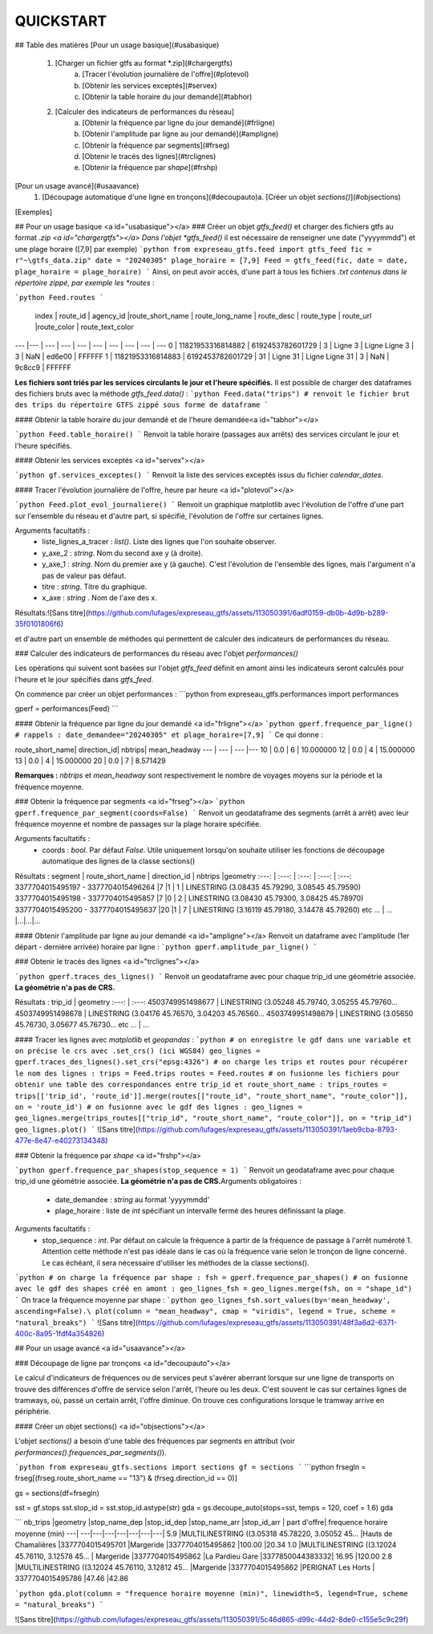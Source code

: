 QUICKSTART
==========

## Table des matières
[Pour un usage basique](#usabasique)
  1. [Charger un fichier gtfs au format *.zip](#chargergtfs)\
      a. [Tracer l'évolution journalière de l'offre](#plotevol)\
      b. [Obtenir les services exceptés](#servex)\
      c. [Obtenir la table horaire du jour demandé](#tabhor)
  2. [Calculer des indicateurs de performances du réseau]\
      a. [Obtenir la fréquence par ligne du jour demandé](#frligne)\
      b. [Obtenir l'amplitude par ligne au jour demandé](#ampligne)\
      c. [Obtenir la fréquence par segments](#frseg)\
      d. [Obtenir le tracés des lignes](#trclignes)\
      e. [Obtenir la fréquence par *shape*](#frshp)

     
[Pour un usage avancé](#usaavance)
  1.  [Découpage automatique d'une ligne en tronçons](#decoupauto)\
      a.  [Créer un objet *sections()*](#objsections)

[Exemples]

## Pour un usage basique <a id="usabasique"></a>
### Créer un objet *gtfs_feed()* et charger des fichiers gtfs au format *.zip <a id="chargergtfs"></a>
Dans l'objet *gtfs_feed()* il est nécessaire de renseigner une date ("yyyymmdd") et une plage horaire ([7,9] par exemple)
```python
from expreseau_gtfs.feed import gtfs_feed
fic = r"~\gtfs_data.zip"
date = "20240305"
plage_horaire = [7,9]
Feed = gtfs_feed(fic, date = date, plage_horaire = plage_horaire)
```
Ainsi, on peut avoir accès, d'une part à tous les fichiers *.txt contenus dans le répertoire zippé, par exemple les *routes* :

```python
Feed.routes
```
  index |          route_id |        agency_id |route_short_name   | route_long_name  |      route_desc | route_type | route_url |route_color |           route_text_color
---   |---					|   ---           |       ---         |   ---            |      ---        |   ---      |    ---    |   ---      |   ---
0  | 11821953316814882 | 6192453782601729 |               3   |         Ligne 3 	|	Ligne Ligne 3   |        3   |     NaN   |   ed6e00   |			FFFFFF
1  | 11821953316814883 | 6192453782601729 |              31   |        Ligne 31		|	Ligne Ligne 31  |         3  |      NaN  |    9c8cc9		|	FFFFFF  

**Les fichiers sont triés par les services circulants le jour et l'heure spécifiés.** Il est possible de charger des dataframes des fichiers bruts avec la méthode *gtfs_feed.data()* : 
```python
Feed.data("trips") # renvoit le fichier brut des trips du répertoire GTFS zippé sous forme de dataframe
``` 

#### Obtenir la table horaire du jour demandé et de l'heure demandée<a id="tabhor"></a>

```python
Feed.table_horaire()
```
Renvoit la table horaire (passages aux arrêts) des services circulant le jour et l'heure spécifiés.

#### Obtenir les services exceptés <a id="servex"></a>

```python
gf.services_exceptes()
```
Renvoit la liste des services exceptés issus du fichier *calendar_dates*.\

#### Tracer l'évolution journalière de l'offre, heure par heure <a id="plotevol"></a>

```python
Feed.plot_evol_journaliere()
```
Renvoit un graphique matplotlib avec l'évolution de l'offre d'une part sur l'ensemble du réseau et d'autre part, si spécifié, l'évolution de l'offre sur certaines lignes.\

Arguments facultatifs :
   - liste_lignes_a_tracer : *list()*. Liste des lignes que l'on souhaite observer.
   - y_axe_2 : *string*. Nom du second axe y (à droite).
   - y_axe_1 : *string*. Nom du premier axe y (à gauche). C'est l'évolution de l'ensemble des lignes, mais l'argument n'a pas de valeur pas défaut.
   - titre : *string*. Titre du graphique.
   - x_axe : *string* . Nom de l'axe des x.\
Résultats:\
![Sans titre](https://github.com/lufages/expreseau_gtfs/assets/113050391/6adf0159-db0b-4d9b-b289-35f0101806f6)


et d'autre part un ensemble de méthodes qui permettent de calculer des indicateurs de performances du réseau.

### Calculer des indicateurs de performances du réseau avec l'objet *performances()*

Les opérations qui suivent sont basées sur l'objet *gtfs_feed* définit en amont ainsi les indicateurs seront calculés pour l'heure et le jour spécifiés dans *gtfs_feed*.

On commence par créer un objet performances :
```python
from expreseau_gtfs.performances import performances

gperf = performances(Feed)
```

#### Obtenir la fréquence par ligne du jour demandé <a id="frligne"></a>
```python
gperf.frequence_par_ligne() # rappels : date_demandee="20240305" et plage_horaire=[7,9]
```
Ce qui donne :

route_short_name|  direction_id|  nbtrips|  mean_headway
---		  |     ---        |    ---    |---
10     |      0.0        |    6        |  10.000000
12     |      0.0        |    4       |  15.000000
13     |      0.0        |    4       |  15.000000
20     |      0.0        |    7       |   8.571429

**Remarques :** *nbtrips* et *mean_headway* sont respectivement le nombre de voyages moyens sur la période et la fréquence moyenne.

### Obtenir la fréquence par segments <a id="frseg"></a>
```python
gperf.frequence_par_segment(coords=False)
```
Renvoit un geodataframe des segments (arrêt à arrêt) avec leur fréquence moyenne et nombre de passages sur la plage horaire spécifiée.\

Arguments facultatifs :
   - coords : *bool*. Par défaut *False*. Utile uniquement lorsqu'on souhaite utiliser les fonctions de découpage automatique des lignes de la classe sections()

Résultats :
segment |	route_short_name |	direction_id 	| nbtrips 	|geometry
:---:	|        :---:     |       :---:   |      :---:    | :---:
3377704015495197 - 3377704015496264 	|7 	|1 |	1 	| LINESTRING (3.08435 45.79290, 3.08545 45.79590)
3377704015495198 - 3377704015495857 	|7 	|0 |	2 	| LINESTRING (3.08430 45.79300, 3.08425 45.78970)
3377704015495200 - 3377704015495637 	|20 	|1 |	7 	| LINESTRING (3.16119 45.79180, 3.14478 45.79260)
etc ... | ... |...|...|...


#### Obtenir l'amplitude par ligne au jour demandé <a id="ampligne"></a>
Renvoit un dataframe avec l'amplitude (1er départ - dernière arrivée) horaire par ligne : 
```python
gperf.amplitude_par_ligne()
```

### Obtenir le tracés des lignes <a id="trclignes"></a>

```python
gperf.traces_des_lignes()
```
Renvoit un geodataframe avec pour chaque trip_id une géométrie associée. **La géométrie n'a pas de CRS.**

Résultats :
trip_id            |                               geometry
:---:			      |                   :---:
4503749951498677 | LINESTRING (3.05248 45.79740, 3.05255 45.79760...
4503749951498678 | LINESTRING (3.04176 45.76570, 3.04203 45.76560...
4503749951498679 | LINESTRING (3.05650 45.76730, 3.05677 45.76730...
etc ... | ...

#### Tracer les lignes avec *matplotlib* et *geopandas* :
```python
# on enregistre le gdf dans une variable et on précise le crs avec .set_crs() (ici WGS84)
geo_lignes = gperf.traces_des_lignes().set_crs("epsg:4326")
# on charge les trips et routes pour récupérer le nom des lignes :
trips = Feed.trips
routes = Feed.routes
# on fusionne les fichiers pour obtenir une table des correspondances entre trip_id et route_short_name :
trips_routes = trips[['trip_id', 'route_id']].merge(routes[["route_id", "route_short_name", "route_color"]], on = 'route_id')
# on fusionne avec le gdf des lignes :
geo_lignes = geo_lignes.merge(trips_routes[["trip_id", "route_short_name", "route_color"]], on = "trip_id")
geo_lignes.plot()
```
![Sans titre](https://github.com/lufages/expreseau_gtfs/assets/113050391/1aeb9cba-8793-477e-8e47-e40273134348)


### Obtenir la fréquence par *shape* <a id="frshp"></a>

```python
gperf.frequence_par_shapes(stop_sequence = 1)
```
Renvoit un geodataframe avec pour chaque trip_id une géométrie associée. **La géométrie n'a pas de CRS.**\
Arguments obligatoires :
   -  date_demandee : *string* au format 'yyyymmdd'
   -  plage_horaire : liste de *int* spécifiant un intervalle fermé des heures définissant la plage.\
Arguments facultatifs :
   - stop_sequence : *int*. Par défaut on calcule la fréquence à partir de la fréquence de passage à l'arrêt numéroté 1. Attention cette méthode n'est pas idéale dans le cas où la fréquence varie selon le tronçon de ligne concerné. Le cas échéant, il sera nécessaire d'utiliser les méthodes de la classe sections().
```python
# on charge la fréquence par shape : 
fsh = gperf.frequence_par_shapes()
# on fusionne avec le gdf des shapes créé en amont :
geo_lignes_fsh = geo_lignes.merge(fsh, on = "shape_id")
```
On trace la fréquence moyenne par shape :
```python
geo_lignes_fsh.sort_values(by='mean_headway', ascending=False).\
plot(column = "mean_headway", cmap = "viridis", legend = True, scheme = "natural_breaks")
```
![Sans titre](https://github.com/lufages/expreseau_gtfs/assets/113050391/48f3a6d2-6371-400c-8a95-1fdf4a354826)





## Pour un usage avancé <a id="usaavance"></a>

### Découpage de ligne par tronçons <a id="decoupauto"></a>

Le calcul d'indicateurs de fréquences ou de services peut s'avérer aberrant lorsque sur une ligne de transports on trouve des différences d'offre de service selon l'arrêt, l'heure ou les deux. 
C'est souvent le cas sur certaines lignes de tramways, où, passé un certain arrêt, l'offre diminue. On trouve ces configurations lorsque le tramway arrive en périphérie.

#### Créer un objet sections() <a id="objsections"></a>

L'objet *sections()* a besoin d'une table des fréquences par segments en attribut (voir *performances().frequences_par_segments()*).

```python
from expreseau_gtfs.sections import sections
gf = sections
```
```python
frsegln = frseg[(frseg.route_short_name == "13") & (frseg.direction_id == 0)]

gs = sections(df=frsegln)

sst = gf.stops
sst.stop_id = sst.stop_id.astype(str)
gda = gs.decoupe_auto(stops=sst, temps = 120, coef = 1.6)
gda

```
nb_trips 	|geometry 	|stop_name_dep 	|stop_id_dep 	|stop_name_arr 	|stop_id_arr |	part d'offre| 	frequence horaire moyenne (min)
---| ---|---|---|---|---|---|---| 
5.9 	|MULTILINESTRING ((3.05318 45.78220, 3.05052 45... 	|Hauts de Chamalières 	|3377704015495701 	|Margeride 	|3377704015495862 	|100.00 	|20.34
1.0 	|MULTILINESTRING ((3.12024 45.76110, 3.12578 45... |	Margeride 	|3377704015495862 	|La Pardieu Gare 	|3377850044383332| 	16.95 	|120.00
2.8 	|MULTILINESTRING ((3.12024 45.76110, 3.12812 45... 	|Margeride 	|3377704015495862 	|PERIGNAT Les Horts |	3377704015495786 	|47.46 	|42.86


```python
gda.plot(column = "frequence horaire moyenne (min)", linewidth=5, legend=True, scheme = "natural_breaks")
```

![Sans titre](https://github.com/lufages/expreseau_gtfs/assets/113050391/5c46d865-d99c-44d2-8de0-c155e5c9c29f)
